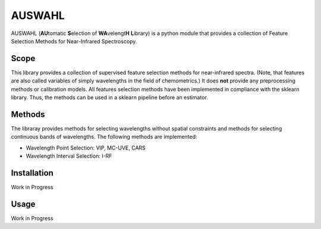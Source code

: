 .. -*- mode: rst -*-

AUSWAHL
============================================================

AUSWAHL (**AU**\tomatic **S**\election of **WA**\velengt\ **H** **L**\ibrary) is a python module
that provides a collection of Feature Selection Methods for Near-Infrared Spectroscopy.

Scope
-----
This library provides a collection of supervised feature selection methods for near-infrared spectra.
(Note, that features are also called variables of simply wavelengths in the field of chemometrics.)
It does **not** provide any preprocessing methods or calibration models.
All features selection methods have been implemented in compliance with the sklearn library.
Thus, the methods can be used in a sklearn pipeline before an estimator.

Methods
-------
The libraray provides methods for selecting wavelengths without spatial constraints and methods for selecting continuous bands of wavelengths.
The following methods are implemented:

- Wavelength Point Selection: VIP, MC-UVE, CARS
- Wavelength Interval Selection: I-RF

Installation
------------

Work in Progress


Usage
-----

Work in Progress
